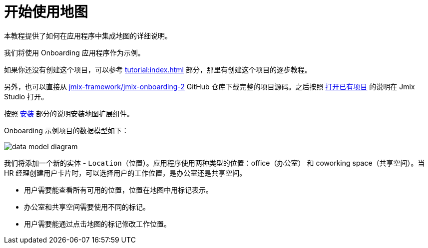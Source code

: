 = 开始使用地图
:page-aliases: maps:quick-start.adoc

本教程提供了如何在应用程序中集成地图的详细说明。

我们将使用 Onboarding 应用程序作为示例。

如果你还没有创建这个项目，可以参考 xref:tutorial:index.adoc[] 部分，那里有创建这个项目的逐步教程。

另外，也可以直接从 https://github.com/jmix-framework/jmix-onboarding-2[jmix-framework/jmix-onboarding-2^] GitHub 仓库下载完整的项目源码。之后按照 xref:studio:project.adoc#opening-existing-project[打开已有项目] 的说明在 Jmix Studio 打开。

按照 xref:index.adoc#installation[安装] 部分的说明安装地图扩展组件。

Onboarding 示例项目的数据模型如下：

image::data-model-diagram.svg[align="center"]

我们将添加一个新的实体 - `Location`（位置）。应用程序使用两种类型的位置：office（办公室） 和 coworking space（共享空间）。当 HR 经理创建用户卡片时，可以选择用户的工作位置，是办公室还是共享空间。

* 用户需要能查看所有可用的位置，位置在地图中用标记表示。
* 办公室和共享空间需要使用不同的标记。
* 用户需要能通过点击地图的标记修改工作位置。
